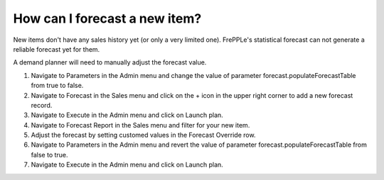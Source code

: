 ==============================
How can I forecast a new item?
==============================

New items don't have any sales history yet (or only a very limited one).
FrePPLe's statistical forecast can not generate a reliable forecast yet for them.

A demand planner will need to manually adjust the forecast value.

1) Navigate to Parameters in the Admin menu and change the value of parameter forecast.populateForecastTable from true to false.
2) Navigate to Forecast in the Sales menu and click on the + icon in the upper right corner to add a new forecast record.
3) Navigate to Execute in the Admin menu and click on Launch plan.
4) Navigate to Forecast Report in the Sales menu and filter for your new item.
5) Adjust the forecast by setting customed values in the Forecast Override row.
6) Navigate to Parameters in the Admin menu and revert the value of parameter forecast.populateForecastTable from false to true.
7) Navigate to Execute in the Admin menu and click on Launch plan.

.. raw:: html

   <iframe width="1038" height="584" src="https://www.youtube.com/embed/o7lcwK0nYW0" frameborder="0" allowfullscreen></iframe>